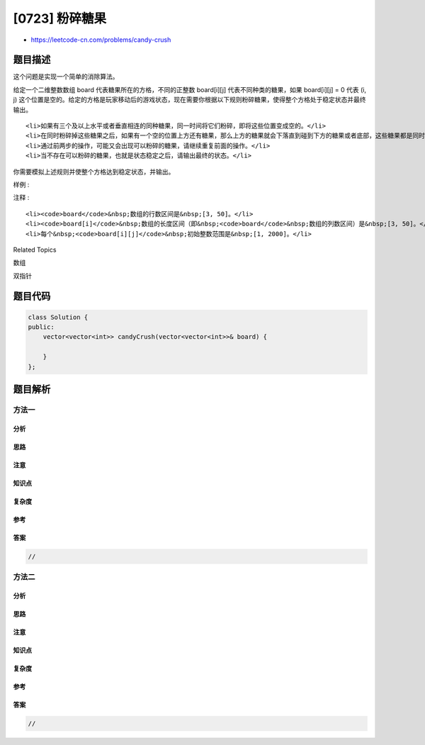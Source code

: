 [0723] 粉碎糖果
===============

-  https://leetcode-cn.com/problems/candy-crush

题目描述
--------

.. raw:: html

   <p>

这个问题是实现一个简单的消除算法。

.. raw:: html

   </p>

.. raw:: html

   <p>

给定一个二维整数数组 board 代表糖果所在的方格，不同的正整数 board[i][j]
代表不同种类的糖果，如果 board[i][j] = 0 代表 (i, j)
这个位置是空的。给定的方格是玩家移动后的游戏状态，现在需要你根据以下规则粉碎糖果，使得整个方格处于稳定状态并最终输出。

.. raw:: html

   </p>

.. raw:: html

   <ol>

::

    <li>如果有三个及以上水平或者垂直相连的同种糖果，同一时间将它们粉碎，即将这些位置变成空的。</li>
    <li>在同时粉碎掉这些糖果之后，如果有一个空的位置上方还有糖果，那么上方的糖果就会下落直到碰到下方的糖果或者底部，这些糖果都是同时下落，也不会有新的糖果从顶部出现并落下来。</li>
    <li>通过前两步的操作，可能又会出现可以粉碎的糖果，请继续重复前面的操作。</li>
    <li>当不存在可以粉碎的糖果，也就是状态稳定之后，请输出最终的状态。</li>

.. raw:: html

   </ol>

.. raw:: html

   <p>

你需要模拟上述规则并使整个方格达到稳定状态，并输出。

.. raw:: html

   </p>

.. raw:: html

   <p>

 

.. raw:: html

   </p>

.. raw:: html

   <p>

样例 :

.. raw:: html

   </p>

.. raw:: html

   <pre><strong>输入:</strong>
   board = 
   [[110,5,112,113,114],[210,211,5,213,214],[310,311,3,313,314],[410,411,412,5,414],[5,1,512,3,3],[610,4,1,613,614],[710,1,2,713,714],[810,1,2,1,1],[1,1,2,2,2],[4,1,4,4,1014]]

   <strong>输出:</strong>
   [[0,0,0,0,0],[0,0,0,0,0],[0,0,0,0,0],[110,0,0,0,114],[210,0,0,0,214],[310,0,0,113,314],[410,0,0,213,414],[610,211,112,313,614],[710,311,412,613,714],[810,411,512,713,1014]]

   <strong>解释:</strong> 
   <img src="https://raw.githubusercontent.com/algoboy101/LeetCodeCrowdsource/master/imgs/candy_crush_example_2.png" style="height: 532px; width: 777px;">
   </pre>

.. raw:: html

   <p>

 

.. raw:: html

   </p>

.. raw:: html

   <p>

注释 :

.. raw:: html

   </p>

.. raw:: html

   <ol>

::

    <li><code>board</code>&nbsp;数组的行数区间是&nbsp;[3, 50]。</li>
    <li><code>board[i]</code>&nbsp;数组的长度区间（即&nbsp;<code>board</code>&nbsp;数组的列数区间）是&nbsp;[3, 50]。</li>
    <li>每个&nbsp;<code>board[i][j]</code>&nbsp;初始整数范围是&nbsp;[1, 2000]。</li>

.. raw:: html

   </ol>

.. raw:: html

   <div>

.. raw:: html

   <div>

Related Topics

.. raw:: html

   </div>

.. raw:: html

   <div>

.. raw:: html

   <li>

数组

.. raw:: html

   </li>

.. raw:: html

   <li>

双指针

.. raw:: html

   </li>

.. raw:: html

   </div>

.. raw:: html

   </div>

题目代码
--------

.. code:: cpp

    class Solution {
    public:
        vector<vector<int>> candyCrush(vector<vector<int>>& board) {

        }
    };

题目解析
--------

方法一
~~~~~~

分析
^^^^

思路
^^^^

注意
^^^^

知识点
^^^^^^

复杂度
^^^^^^

参考
^^^^

答案
^^^^

.. code:: cpp

    //

方法二
~~~~~~

分析
^^^^

思路
^^^^

注意
^^^^

知识点
^^^^^^

复杂度
^^^^^^

参考
^^^^

答案
^^^^

.. code:: cpp

    //
